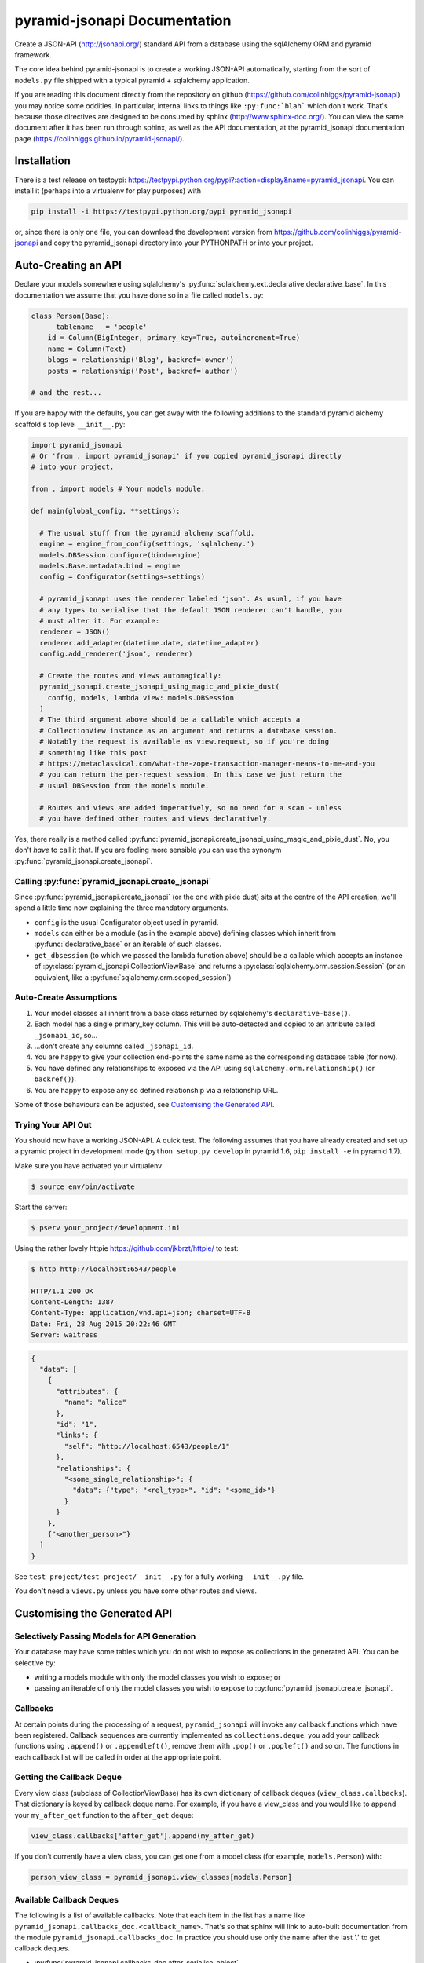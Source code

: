 *********************************
pyramid-jsonapi Documentation
*********************************

Create a JSON-API (`<http://jsonapi.org/>`_) standard API from a database using
the sqlAlchemy ORM and pyramid framework.

The core idea behind pyramid-jsonapi is to create a working JSON-API
automatically, starting from the sort of ``models.py`` file shipped with a
typical pyramid + sqlalchemy application.

If you are reading this document directly from the repository on github
(`<https://github.com/colinhiggs/pyramid-jsonapi>`_) you may notice some
oddities. In particular, internal links to things like ``:py:func:`blah``` which
don't work. That's because those directives are designed to be consumed by
sphinx (`<http://www.sphinx-doc.org/>`_). You can view the same document after
it has been run through sphinx, as well as the API documentation, at the
pyramid_jsonapi documentation page
(`<https://colinhiggs.github.io/pyramid-jsonapi/>`_).

Installation
============

There is a test release on testpypi:
`<https://testpypi.python.org/pypi?:action=display&name=pyramid_jsonapi>`_. You
can install it (perhaps into a virtualenv for play purposes) with

.. code-block:: bash

  pip install -i https://testpypi.python.org/pypi pyramid_jsonapi

or, since there is only one file, you can download the development version from
`<https://github.com/colinhiggs/pyramid-jsonapi>`_ and copy the pyramid_jsonapi
directory into your PYTHONPATH or into your project.

Auto-Creating an API
====================

Declare your models somewhere using sqlalchemy's
:py:func:`sqlalchemy.ext.declarative.declarative_base`. In this documentation we
assume that you have done so in a file called ``models.py``:

.. code-block:: python

  class Person(Base):
      __tablename__ = 'people'
      id = Column(BigInteger, primary_key=True, autoincrement=True)
      name = Column(Text)
      blogs = relationship('Blog', backref='owner')
      posts = relationship('Post', backref='author')

  # and the rest...

If you are happy with the defaults, you can get away with the following
additions to the standard pyramid alchemy scaffold's top level ``__init__.py``:

.. code-block:: python

  import pyramid_jsonapi
  # Or 'from . import pyramid_jsonapi' if you copied pyramid_jsonapi directly
  # into your project.

  from . import models # Your models module.

  def main(global_config, **settings):

    # The usual stuff from the pyramid alchemy scaffold.
    engine = engine_from_config(settings, 'sqlalchemy.')
    models.DBSession.configure(bind=engine)
    models.Base.metadata.bind = engine
    config = Configurator(settings=settings)

    # pyramid_jsonapi uses the renderer labeled 'json'. As usual, if you have
    # any types to serialise that the default JSON renderer can't handle, you
    # must alter it. For example:
    renderer = JSON()
    renderer.add_adapter(datetime.date, datetime_adapter)
    config.add_renderer('json', renderer)

    # Create the routes and views automagically:
    pyramid_jsonapi.create_jsonapi_using_magic_and_pixie_dust(
      config, models, lambda view: models.DBSession
    )
    # The third argument above should be a callable which accepts a
    # CollectionView instance as an argument and returns a database session.
    # Notably the request is available as view.request, so if you're doing
    # something like this post
    # https://metaclassical.com/what-the-zope-transaction-manager-means-to-me-and-you
    # you can return the per-request session. In this case we just return the
    # usual DBSession from the models module.

    # Routes and views are added imperatively, so no need for a scan - unless
    # you have defined other routes and views declaratively.

Yes, there really is a method called
:py:func:`pyramid_jsonapi.create_jsonapi_using_magic_and_pixie_dust`. No, you
don't *have* to call it that. If you are feeling more sensible you can use the
synonym :py:func:`pyramid_jsonapi.create_jsonapi`.

Calling :py:func:`pyramid_jsonapi.create_jsonapi`
-------------------------------------------------

Since :py:func:`pyramid_jsonapi.create_jsonapi` (or the one with pixie dust)
sits at the centre of the API creation, we'll spend a little time now explaining
the three mandatory arguments.

* ``config`` is the usual Configurator object used in pyramid.

* ``models`` can either be a module (as in the example above) defining classes
  which inherit from :py:func:`declarative_base` or an iterable of such classes.

* ``get_dbsession`` (to which we passed the lambda function above) should be a
  callable which accepts an instance of
  :py:class:`pyramid_jsonapi.CollectionViewBase` and returns a
  :py:class:`sqlalchemy.orm.session.Session` (or an equivalent, like a
  :py:func:`sqlalchemy.orm.scoped_session`)

Auto-Create Assumptions
-----------------------

#. Your model classes all inherit from a base class returned by sqlalchemy's
   ``declarative-base()``.

#. Each model has a single primary_key column. This will be auto-detected and
   copied to an attribute called ``_jsonapi_id``, so...

#. ...don't create any columns called ``_jsonapi_id``.

#. You are happy to give your collection end-points the same name as the
   corresponding database table (for now).

#. You have defined any relationships to exposed via the API using
   ``sqlalchemy.orm.relationship()`` (or ``backref()``).

#. You are happy to expose any so defined relationship via a relationship URL.

Some of those behaviours can be adjusted, see `Customising the Generated API`_.

Trying Your API Out
-------------------

You should now have a working JSON-API. A quick test. The following assumes that
you have already created and set up a pyramid project in development mode
(``python setup.py develop`` in pyramid 1.6, ``pip install -e`` in pyramid 1.7).

Make sure you have activated your virtualenv:

.. code-block:: bash

  $ source env/bin/activate

Start the server:

.. code-block:: bash

  $ pserv your_project/development.ini

Using the rather lovely httpie `<https://github.com/jkbrzt/httpie/>`_ to test:

.. code-block:: bash

  $ http http://localhost:6543/people

  HTTP/1.1 200 OK
  Content-Length: 1387
  Content-Type: application/vnd.api+json; charset=UTF-8
  Date: Fri, 28 Aug 2015 20:22:46 GMT
  Server: waitress

.. code-block:: json

  {
    "data": [
      {
        "attributes": {
          "name": "alice"
        },
        "id": "1",
        "links": {
          "self": "http://localhost:6543/people/1"
        },
        "relationships": {
          "<some_single_relationship>": {
            "data": {"type": "<rel_type>", "id": "<some_id>"}
          }
        }
      },
      {"<another_person>"}
    ]
  }


See ``test_project/test_project/__init__.py`` for a fully working
``__init__.py`` file.

You don't need a ``views.py`` unless you have some other routes and views.

Customising the Generated API
=============================

Selectively Passing Models for API Generation
---------------------------------------------

Your database may have some tables which you do not wish to expose as collections in the generated API. You can be selective by:

* writing a models module with only the model classes you wish to expose; or
* passing an iterable of only the model classes you wish to expose to
  :py:func:`pyramid_jsonapi.create_jsonapi`.

Callbacks
---------

At certain points during the processing of a request, ``pyramid_jsonapi`` will
invoke any callback functions which have been registered. Callback sequences are
currently implemented as ``collections.deque``: you add your callback functions
using ``.append()`` or ``.appendleft()``, remove them with ``.pop()`` or
``.popleft()`` and so on. The functions in each callback list will be called in
order at the appropriate point.

Getting the Callback Deque
--------------------------

Every view class (subclass of CollectionViewBase) has its own dictionary of
callback deques (``view_class.callbacks``). That dictionary is keyed by callback
deque name. For example, if you have a view_class and you would like to append
your ``my_after_get`` function to the ``after_get`` deque:

.. code-block:: python

  view_class.callbacks['after_get'].append(my_after_get)

If you don't currently have a view class, you can get one from a model class
(for example, ``models.Person``) with:

.. code-block:: python

  person_view_class = pyramid_jsonapi.view_classes[models.Person]

Available Callback Deques
-------------------------

The following is a list of available callbacks. Note that each item in the list
has a name like ``pyramid_jsonapi.callbacks_doc.<callback_name>``. That's so
that sphinx will link to auto-built documentation from the module
``pyramid_jsonapi.callbacks_doc``. In practice you should use only the name
after the last '.' to get callback deques.

* :py:func:`pyramid_jsonapi.callbacks_doc.after_serialise_object`

* :py:func:`pyramid_jsonapi.callbacks_doc.after_serialise_identifier`

* :py:func:`pyramid_jsonapi.callbacks_doc.after_get`

* :py:func:`pyramid_jsonapi.callbacks_doc.before_patch`

* :py:func:`pyramid_jsonapi.callbacks_doc.before_delete`

* :py:func:`pyramid_jsonapi.callbacks_doc.after_collection_get`

* :py:func:`pyramid_jsonapi.callbacks_doc.before_collection_post`

* :py:func:`pyramid_jsonapi.callbacks_doc.after_related_get`

* :py:func:`pyramid_jsonapi.callbacks_doc.after_relationships_get`

* :py:func:`pyramid_jsonapi.callbacks_doc.before_relationships_post`

* :py:func:`pyramid_jsonapi.callbacks_doc.before_relationships_patch`

* :py:func:`pyramid_jsonapi.callbacks_doc.before_relationships_delete`


Canned Callbacks
----------------

Using the callbacks above, you could, in theory, do things like implement a
permissions system, generalised call-outs to other data sources, or many other
things. However, some of those would entail quite a lot of work as well as being
potentially generally useful. In the interests of reuse, pyramid_jsonapi
maintains sets of self consistent callbacks which cooperate towards one goal.

So far there is only one such set: ``access_control_serialised_objects``. This
set of callbacks implements an access control system based on the inspection of
serialised (as dictionaries) objects before POST, PATCH and DELETE operations
and after serialisation and GET operations.

Registering Canned Callbacks
----------------------------

Given a callback set name, you can register callback sets on each view class:

.. code-block:: python

  view_class.append_callback_set('access_control_serialised_objects')

or on all view classes:

.. code-block:: python

  pyramid_jsonapi.append_callback_set_to_all_views(
    'access_control_serialised_objects'
  )

Callback Sets
-------------

``access_control_serialised_objects``
~~~~~~~~~~~~~~~~~~~~~~~~~~~~~~~~~~~~~

These callbacks will allow, deny, or manipulate the results of actions
dependent upon the return values of two methods of the calling view class:
:py:func:`pyramid_jsonapi.CollectionViewBase.allowed_object` and
:py:func:`pyramid_jsonapi.CollectionViewBase.allowed_fields`.

The default implementations allow everything. To do anything else, you need to
replace those methods with your own implementations.

* :py:func:`pyramid_jsonapi.CollectionViewBase.allowed_object` will be given two
  arguments: an instance of a view class, and the serialised object (so far). It
  should return ``True`` if the operation (available from view.request) is
  allowed on the object, or ``False`` if not.

* :py:func:`pyramid_jsonapi.CollectionViewBase.allowed_fields` will be given one
  argument: an instance of a view class. It should return the set of fields
  (attributes and relationships) on which the current operation is allowed.

Consuming the API from the Client End
=====================================

GET-ing Resources
--------------------

A Collection
~~~~~~~~~~~~

.. code-block:: bash

  $ http GET http://localhost:6543/posts


.. code-block:: json

  {
    "data": [
      {
        "type": "posts",
        "id": "1",
        "attributes": {
          "content": "something insightful",
          "published_at": "2015-01-01T00:00:00",
          "title": "post1: alice.main"
        },
        "links": {
          "self": "http://localhost:6543/posts/1"
        },
        "relationships": {
          "author": {
            "data": {
              "id": "1",
              "type": "people"
            },
            "links": {
              "related": "http://localhost:6543/posts/1/author",
              "self": "http://localhost:6543/posts/1/relationships/author"
            },
            "meta": {
              "direction": "MANYTOONE",
              "results": {}
            }
          },
          "blog": {
            "data": {
              "id": "1",
              "type": "blogs"
            },
            "links": {
              "related": "http://localhost:6543/posts/1/blog",
              "self": "http://localhost:6543/posts/1/relationships/blog"
            },
            "meta": {
              "direction": "MANYTOONE",
              "results": {}
            }
          },
          "comments": {
            "data": [],
            "links": {
              "related": "http://localhost:6543/posts/1/comments",
              "self": "http://localhost:6543/posts/1/relationships/comments"
            },
            "meta": {
              "direction": "ONETOMANY",
              "results": {
                "available": 0,
                "limit": 10,
                "returned": 0
              }
            }
          }
        }
      },
      "... 5 more results ..."
    ],
    "links": {
      "first": "http://localhost:6543/posts?sort=id&page%5Boffset%5D=0",
      "last": "http://localhost:6543/posts?sort=id&page%5Boffset%5D=0",
      "self": "http://localhost:6543/posts"
    },
    "meta": {
      "results": {
        "available": 6,
        "limit": 10,
        "offset": 0,
        "returned": 6
      }
    }
  }


Note that we have:

* ``data`` which is an array of comments objects, each with:

  * ``attributes``, as expected

    * a ``links`` object with:

    * a ``self`` link

  * relationship objects for each relationship with:

    * ``data`` with resource identifiers for related objects

    * ``self`` and ``related`` links

    * some other information about the relationship in ``meta``

* ``links`` with:

  * ``self`` and

  * ``pagination`` links

* ``meta`` with:

  * some extra information about the number of results returned.

A Single Resource
~~~~~~~~~~~~~~~~~

.. code-block:: bash

  $ http GET http://localhost:6543/posts/1

Returns a single resource object in ``data`` and no pagination links.

.. code-block:: json

  {
    "data": {
      "type": "posts",
      "id": "1",
      "attributes": {
        "content": "something insightful",
        "published_at": "2015-01-01T00:00:00",
        "title": "post1: alice.main"
      },
      "links": {
        "self": "http://localhost:6543/posts/1"
      },
      "relationships": {
        "author": {
          "data": {
            "id": "1",
            "type": "people"
          },
          "links": {
            "related": "http://localhost:6543/posts/1/author",
            "self": "http://localhost:6543/posts/1/relationships/author"
          },
          "meta": {
            "direction": "MANYTOONE",
            "results": {}
          }
        },
        "blog": {
          "data": {
            "id": "1",
            "type": "blogs"
          },
          "links": {
            "related": "http://localhost:6543/posts/1/blog",
            "self": "http://localhost:6543/posts/1/relationships/blog"
          },
          "meta": {
            "direction": "MANYTOONE",
            "results": {}
          }
        },
        "comments": {
          "data": [],
          "links": {
            "related": "http://localhost:6543/posts/1/comments",
            "self": "http://localhost:6543/posts/1/relationships/comments"
          },
          "meta": {
            "direction": "ONETOMANY",
            "results": {
              "available": 0,
              "limit": 10,
              "returned": 0
            }
          }
        }
      }
    },
    "links": {
      "self": "http://localhost:6543/posts/1"
    },
    "meta": {}
  }

Sparse Fieldsets
~~~~~~~~~~~~~~~~

We can ask only for certain fields (attributes and relationships are
collectively known as fields).

Use the ``fields`` parameter, parameterized by collection name
(fields[collection]), with the value set as a comma separated list of field
names.

So, to return only the title attribute and author relationship of each post:

.. code-block:: bash

  $ http GET http://localhost:6543/posts?fields[posts]=title,author

The resulting json has a ``data`` element with a list of objects something like
this:

.. code-block:: json

  {
    "attributes": {
      "title": "post1: bob.second"
    },
    "id": "6",
    "links": {
      "self": "http://localhost:6543/posts/6"
    },
    "relationships": {
      "author": {
        "data": {
          "id": "2",
          "type": "people"
        },
        "links": {
          "related": "http://localhost:6543/posts/6/author",
          "self": "http://localhost:6543/posts/6/relationships/author"
        },
        "meta": {
          "direction": "MANYTOONE",
          "results": {}
        }
      }
    },
    "type": "posts"
  }

Sorting
~~~~~~~

You can specify a sorting attribute and order with the sort query parameter.

Sort posts by title:

.. code-block:: bash

  $ http GET http://localhost:6543/posts?sort=title

and in reverse:

.. code-block:: bash

  $ http GET http://localhost:6543/posts?sort=-title

Sorting by multiple attributes (e.g. ``sort=title,content``) and sorting by attributes of related objects (`sort=author.name`) are supported.

A sort on id is assumed unless the sort parameter is specified.

Pagination
~~~~~~~~~~

You can specify the pagination limit and offset:

.. code-block:: bash

  $ http GET http://localhost:6543/posts?fields[posts]=title\&page[limit]=2\&page[offset]=2

We asked for only the ``title`` field above so that the results would be more
compact...

.. code-block:: json

  {
    "data": [
      {
        "attributes": {
          "title": "post1: alice.second"
        },
        "id": "3",
        "links": {
          "self": "http://localhost:6543/posts/3"
        },
        "relationships": {},
        "type": "posts"
      },
      {
        "attributes": {
          "title": "post1: bob.main"
        },
        "id": "4",
        "links": {
          "self": "http://localhost:6543/posts/4"
        },
        "relationships": {},
        "type": "posts"
      }
    ],
    "links": {
      "first": "http://localhost:6543/posts?page%5Blimit%5D=2&sort=id&page%5Boffset%5D=0",
      "last": "http://localhost:6543/posts?page%5Blimit%5D=2&sort=id&page%5Boffset%5D=4",
      "next": "http://localhost:6543/posts?page%5Blimit%5D=2&sort=id&page%5Boffset%5D=4",
      "prev": "http://localhost:6543/posts?page%5Blimit%5D=2&sort=id&page%5Boffset%5D=0",
      "self": "http://localhost:6543/posts?fields[posts]=title&page[limit]=2&page[offset]=2"
    },
    "meta": {
      "results": {
        "available": 6,
        "limit": 2,
        "offset": 2,
        "returned": 2
      }
    }
  }

There's a default page limit which is used if the limit is not specified and a
maximum limit that the server will allow. Both of these can be set in the ini
file.

Filtering
~~~~~~~~~

The JSON API spec doesn't say much about filtering syntax, other than that it
should use the parameter key ``filter``. In this implementation, we use syntax
like the following:

.. code::

  filter[<attribute_spec>:<operator>]=<value>

where:

* ``attribute_spec`` is either a direct attribute name or a dotted path to an
  attribute via relationhips.

* ``operator`` is one of the list of supported operators (`Filter Operators`_).

* ``value`` is the value to match on.

This is simple and reasonably effective. It's a little awkward on readability though. If you feel that you have a syntax that is more readable, more powerful, easier to parse or has some other advantage, let me know - I'd be interested in any thoughts.

Filter Operators
^^^^^^^^^^^^^^^^

* ``eq``
* ``ne``
* ``startswith``
* ``endswith``
* ``contains``
* ``lt``
* ``gt``
* ``le``
* ``ge``
* ``like`` or ``ilike``. Note that both of these use '*' in place of '%' to
  avoid much URL escaping.

Filter Examples
^^^^^^^^^^^^^^^

Find all the people with name 'alice':

.. code-block:: bash

  http GET http://localhost:6543/people?filter[name:eq]=alice

Find all the posts published after 2015-01-03:

.. code-block:: bash

  http GET http://localhost:6543/posts?filter[published_at:gt]=2015-01-03

Find all the posts with 'bob' somewhere in the title:

.. code-block:: bash

  http GET http://localhost:6543/posts?filter[title:like]=*bob*
